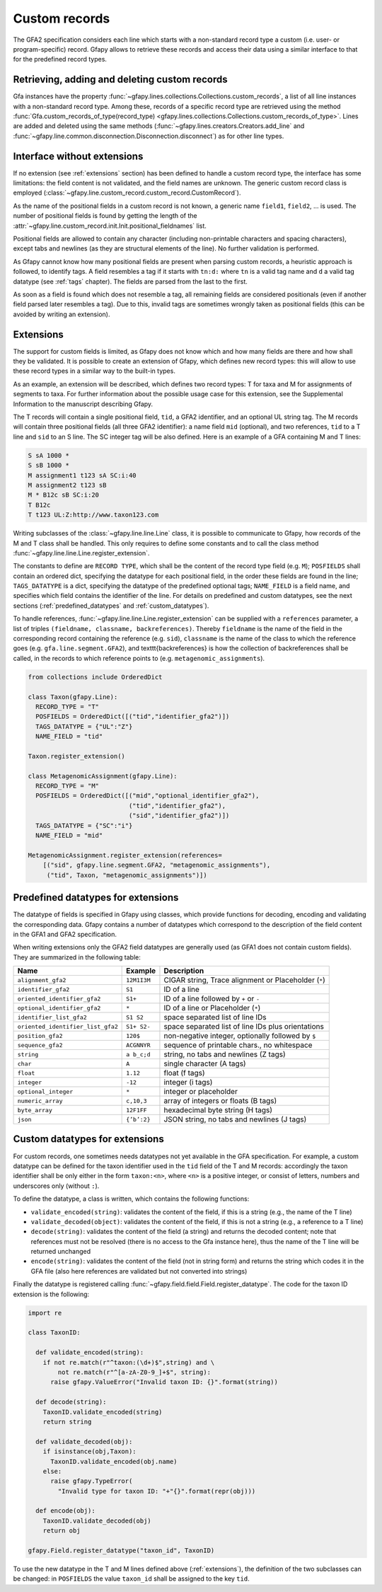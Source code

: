 .. testsetup:: *

    import gfapy
    g = gfapy.Gfa(version = 'gfa2')

.. _custom_records:

Custom records
--------------

The GFA2 specification considers each line which starts with a non-standard
record type a custom (i.e. user- or program-specific) record.
Gfapy allows to retrieve these records and access their data using a
similar interface to that for the predefined record types.

Retrieving, adding and deleting custom records
~~~~~~~~~~~~~~~~~~~~~~~~~~~~~~~~~~~~~~~~~~~~~~

Gfa instances have the property
:func:`~gfapy.lines.collections.Collections.custom_records`,
a list of all line instances with a non-standard record type. Among these,
records of a specific record type are retrieved using the method
:func:`Gfa.custom_records_of_type(record_type)
<gfapy.lines.collections.Collections.custom_records_of_type>`.
Lines are added and deleted using the same methods
(:func:`~gfapy.lines.creators.Creators.add_line` and
:func:`~gfapy.line.common.disconnection.Disconnection.disconnect`) as for
other line types.

.. doctest::

   >>> g.add_line("X\tcustom line") #doctest: +ELLIPSIS
   >>> g.add_line("Y\tcustom line") #doctest: +ELLIPSIS
   >>> [str(line) for line in g.custom_records] #doctest: +SKIP
   ['X\tcustom line', 'Y\tcustom line']
   >>> g.custom_record_keys) #doctest: +SKIP
   ['X', 'Y']
   >>> [str(line) for line in g.custom_records_of_type('X')]
   ['X\tcustom line']
   >>> g.custom_records_of_type("X")[-1].disconnect()
   >>> g.custom_records_of_type('X')
   []

Interface without extensions
~~~~~~~~~~~~~~~~~~~~~~~~~~~~

If no extension (see :ref:`extensions` section) has been defined to handle a
custom record type, the interface has some limitations: the field content is
not validated, and the field names are unknown.  The generic custom record
class is employed
(:class:`~gfapy.line.custom_record.custom_record.CustomRecord`).

As the name of the positional fields in a custom record is not known, a generic
name ``field1``, ``field2``, ... is used.  The number of positional fields is
found by getting the length of the
:attr:`~gfapy.line.custom_record.init.Init.positional_fieldnames` list.

.. doctest::

   >>> g.add_line("X\ta\tb\tcc:i:10\tdd:i:100") #doctest: +ELLIPSIS
   >>> x = g.custom_records_of_type('X')[-1]
   >>> len(x.positional_fieldnames)
   2
   >>> x.field1
   'a'
   >>> x.field2
   'b'

Positional fields are allowed to contain any character (including non-printable
characters and spacing characters), except tabs and newlines (as they are
structural elements of the line).  No further validation is performed.

As Gfapy cannot know how many positional fields are present when parsing custom
records, a heuristic approach is followed, to identify tags. A field resembles
a tag if it starts with ``tn:d:`` where ``tn`` is a valid tag name and ``d`` a
valid tag datatype (see :ref:`tags` chapter). The fields are parsed from the
last to the first.

As soon as a field is found which does not resemble a tag, all remaining fields
are considered positionals (even if another field parsed later resembles a
tag). Due to this, invalid tags are sometimes wrongly taken as positional
fields (this can be avoided by writing an extension).

.. doctest::

    >>> g.add_line("X\ta\tb\tcc:i:10\tdd:i:100") #doctest: +ELLIPSIS
    >>> x1 = g.custom_records_of_type("X")[-1]
    >>> x1.cc
    10
    >>> x1.dd
    100
    >>> g.add_line("X\ta\tb\tcc:i:10\tdd:i:100\te") #doctest: +ELLIPSIS
    >>> x2 = g.custom_records_of_type("X")[-1]
    >>> x2.cc
    >>> x2.field3
    'cc:i:10'
    >>> g.add_line("Z\ta\tb\tcc:i:10\tddd:i:100") #doctest: +ELLIPSIS
    >>> x3 = g.custom_records_of_type("Z")[-1]
    >>> x3.cc
    >>> x3.field3
    'cc:i:10'
    >>> x3.field4
    'ddd:i:100'

.. _extensions:

Extensions
~~~~~~~~~~

The support for custom fields is limited, as Gfapy does not know which and how
many fields are there and how shall they be validated. It is possible to create
an extension of Gfapy, which defines new record types: this will allow to use
these record types in a similar way to the built-in types.

As an example, an extension will be described, which defines two record types:
T for taxa and M for assignments of segments to taxa. For further information
about the possible usage case for this extension, see the Supplemental
Information to the manuscript describing Gfapy.

The T records will contain a single positional field, ``tid``, a GFA2
identifier, and an optional UL string tag.  The M records will contain three
positional fields (all three GFA2 identifier): a name field ``mid`` (optional),
and two references, ``tid`` to a T line and ``sid`` to an S line. The SC
integer tag will be also defined.  Here is an example of a GFA containing M and
T lines:

.. code::

  S sA 1000 *
  S sB 1000 *
  M assignment1 t123 sA SC:i:40
  M assignment2 t123 sB
  M * B12c sB SC:i:20
  T B12c
  T t123 UL:Z:http://www.taxon123.com

Writing subclasses of the :class:`~gfapy.line.line.Line` class, it is possible to
communicate to Gfapy, how records of the M and T class shall be handled.  This
only requires to define some constants and to call the class method
:func:`~gfapy.line.line.Line.register_extension`.

The constants to define are ``RECORD TYPE``, which shall be the content
of the record type field (e.g. ``M``); ``POSFIELDS`` shall contain an ordered
dict, specifying the datatype for each positional field, in the order these
fields are found in the line; ``TAGS_DATATYPE`` is a dict, specifying the
datatype of the predefined optional tags; ``NAME_FIELD`` is a field name,
and specifies which field contains the identifier of the line.
For details on predefined and custom datatypes, see the next sections
(:ref:`predefined_datatypes` and :ref:`custom_datatypes`).

To handle references, :func:`~gfapy.line.line.Line.register_extension`
can be supplied with a ``references`` parameter, a list of triples
``(fieldname, classname, backreferences)``.  Thereby ``fieldname`` is the name
of the field in the corresponding record containing the reference (e.g.
``sid``), ``classname`` is the name of the class to which the reference goes
(e.g. ``gfa.line.segment.GFA2``), and \texttt{backreferences} is how the
collection of backreferences shall be called, in the records to which reference
points to (e.g. ``metagenomic_assignments``).

.. code:: python

  from collections include OrderedDict

  class Taxon(gfapy.Line):
    RECORD_TYPE = "T"
    POSFIELDS = OrderedDict([("tid","identifier_gfa2")])
    TAGS_DATATYPE = {"UL":"Z"}
    NAME_FIELD = "tid"

  Taxon.register_extension()

  class MetagenomicAssignment(gfapy.Line):
    RECORD_TYPE = "M"
    POSFIELDS = OrderedDict([("mid","optional_identifier_gfa2"),
                             ("tid","identifier_gfa2"),
                             ("sid","identifier_gfa2")])
    TAGS_DATATYPE = {"SC":"i"}
    NAME_FIELD = "mid"

  MetagenomicAssignment.register_extension(references=
      [("sid", gfapy.line.segment.GFA2, "metagenomic_assignments"),
       ("tid", Taxon, "metagenomic_assignments")])

.. _predefined_datatypes:

Predefined datatypes for extensions
~~~~~~~~~~~~~~~~~~~~~~~~~~~~~~~~~~~

The datatype of fields is specified in Gfapy using classes, which provide
functions for decoding, encoding and validating the corresponding data.
Gfapy contains a number of datatypes which correspond to the description
of the field content in the GFA1 and GFA2 specification.

When writing extensions only the GFA2 field datatypes are generally used
(as GFA1 does not contain custom fields). They are summarized in
the following table:

+-------------------------------------+---------------+--------------------------------------------------------+
| Name                                | Example       | Description                                            |
+=====================================+===============+========================================================+
| ``alignment_gfa2``                  | ``12M1I3M``   | CIGAR string, Trace alignment or Placeholder (``*``)   |
+-------------------------------------+---------------+--------------------------------------------------------+
| ``identifier_gfa2``                 | ``S1``        | ID of a line                                           |
+-------------------------------------+---------------+--------------------------------------------------------+
| ``oriented_identifier_gfa2``        | ``S1+``       | ID of a line followed by ``+`` or ``-``                |
+-------------------------------------+---------------+--------------------------------------------------------+
| ``optional_identifier_gfa2``        | ``*``         | ID of a line or Placeholder (``*``)                    |
+-------------------------------------+---------------+--------------------------------------------------------+
| ``identifier_list_gfa2``            | ``S1 S2``     | space separated list of line IDs                       |
+-------------------------------------+---------------+--------------------------------------------------------+
| ``oriented_identifier_list_gfa2``   | ``S1+ S2-``   | space separated list of line IDs plus orientations     |
+-------------------------------------+---------------+--------------------------------------------------------+
| ``position_gfa2``                   | ``120$``      | non-negative integer, optionally followed by ``$``     |
+-------------------------------------+---------------+--------------------------------------------------------+
| ``sequence_gfa2``                   | ``ACGNNYR``   | sequence of printable chars., no whitespace            |
+-------------------------------------+---------------+--------------------------------------------------------+
| ``string``                          | ``a b_c;d``   | string, no tabs and newlines (Z tags)                  |
+-------------------------------------+---------------+--------------------------------------------------------+
| ``char``                            | ``A``         | single character (A tags)                              |
+-------------------------------------+---------------+--------------------------------------------------------+
| ``float``                           | ``1.12``      | float (f tags)                                         |
+-------------------------------------+---------------+--------------------------------------------------------+
| ``integer``                         | ``-12``       | integer (i tags)                                       |
+-------------------------------------+---------------+--------------------------------------------------------+
| ``optional_integer``                | ``*``         | integer or placeholder                                 |
+-------------------------------------+---------------+--------------------------------------------------------+
| ``numeric_array``                   | ``c,10,3``    | array of integers or floats (B tags)                   |
+-------------------------------------+---------------+--------------------------------------------------------+
| ``byte_array``                      | ``12F1FF``    | hexadecimal byte string (H tags)                       |
+-------------------------------------+---------------+--------------------------------------------------------+
| ``json``                            | ``{’b’:2}``   | JSON string, no tabs and newlines (J tags)             |
+-------------------------------------+---------------+--------------------------------------------------------+

.. _custom_datatypes:

Custom datatypes for extensions
~~~~~~~~~~~~~~~~~~~~~~~~~~~~~~~

For custom records, one sometimes needs datatypes not yet available in the GFA
specification. For example, a custom datatype can be defined for
the taxon identifier used in the ``tid`` field of the T and M records:
accordingly the taxon identifier shall be only either
in the form ``taxon:<n>``, where ``<n>`` is a positive integer,
or consist of letters, numbers and underscores only
(without ``:``).

To define the datatype, a class is written, which contains the following
functions:

* ``validate_encoded(string)``: validates the content of the field,
  if this is a string (e.g., the name of the T line)
* ``validate_decoded(object)``: validates the content of the field,
  if this is not a string (e.g., a reference to a T line)
* ``decode(string)``: validates the content of the field (a string)
  and returns the decoded content; note that references must not be resolved
  (there is no access to the Gfa instance here), thus the name of the
  T line will be returned unchanged
* ``encode(string)``: validates the content of the field (not in string
  form) and returns the string which codes it in the GFA file (also here
  references are validated but not converted into strings)

Finally the datatype is registered calling
:func:`~gfapy.field.field.Field.register_datatype`. The code for
the taxon ID extension is the following:

.. code:: python

  import re

  class TaxonID:

    def validate_encoded(string):
      if not re.match(r"^taxon:(\d+)$",string) and \
          not re.match(r"^[a-zA-Z0-9_]+$", string):
        raise gfapy.ValueError("Invalid taxon ID: {}".format(string))

    def decode(string):
      TaxonID.validate_encoded(string)
      return string

    def validate_decoded(obj):
      if isinstance(obj,Taxon):
        TaxonID.validate_encoded(obj.name)
      else:
        raise gfapy.TypeError(
          "Invalid type for taxon ID: "+"{}".format(repr(obj)))

    def encode(obj):
      TaxonID.validate_decoded(obj)
      return obj

  gfapy.Field.register_datatype("taxon_id", TaxonID)

To use the new datatype in the T and M lines defined above (:ref:`extensions`),
the definition of the two subclasses can be changed:
in ``POSFIELDS`` the value ``taxon_id`` shall be assigned to the key ``tid``.
